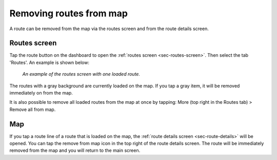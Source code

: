 .. _sec-routes-unload:

Removing routes from map
------------------------
A route can be removed from the map via the routes screen and from the route details screen.

Routes screen
~~~~~~~~~~~~~
Tap the route button on the dashboard to open the :ref:`routes screen <sec-routes-screen>`. Then select the tab 'Routes'. An example is shown below:

.. figure:: ../_static/routes-3.png
   :height: 568px
   :width: 320px
   :alt: Routes screen Topo GPS

   *An example of the routes screen with one loaded route.*

The routes with a gray background are currently loaded on the map. If you tap a gray item, it will be removed immediately on from the map.

It is also possible to remove all loaded routes from the map at once by tapping: More (top right in the Routes tab) > Remove all from map.

Map
~~~
If you tap a route line of a route that is loaded on the map, the :ref:`route details screen <sec-route-details>` will be opened. You can tap the remove from map icon in the top right of the route details screen. The route will be immediately removed from the map and you will return to the main screen.



